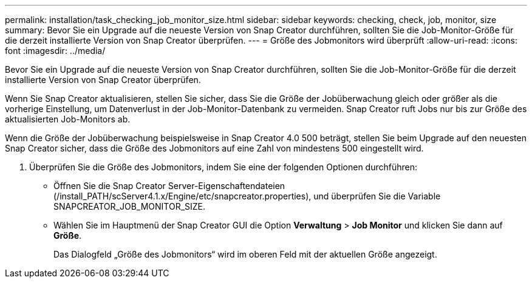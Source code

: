 ---
permalink: installation/task_checking_job_monitor_size.html 
sidebar: sidebar 
keywords: checking, check, job, monitor, size 
summary: Bevor Sie ein Upgrade auf die neueste Version von Snap Creator durchführen, sollten Sie die Job-Monitor-Größe für die derzeit installierte Version von Snap Creator überprüfen. 
---
= Größe des Jobmonitors wird überprüft
:allow-uri-read: 
:icons: font
:imagesdir: ../media/


[role="lead"]
Bevor Sie ein Upgrade auf die neueste Version von Snap Creator durchführen, sollten Sie die Job-Monitor-Größe für die derzeit installierte Version von Snap Creator überprüfen.

Wenn Sie Snap Creator aktualisieren, stellen Sie sicher, dass Sie die Größe der Jobüberwachung gleich oder größer als die vorherige Einstellung, um Datenverlust in der Job-Monitor-Datenbank zu vermeiden. Snap Creator ruft Jobs nur bis zur Größe des aktualisierten Job-Monitors ab.

Wenn die Größe der Jobüberwachung beispielsweise in Snap Creator 4.0 500 beträgt, stellen Sie beim Upgrade auf den neuesten Snap Creator sicher, dass die Größe des Jobmonitors auf eine Zahl von mindestens 500 eingestellt wird.

. Überprüfen Sie die Größe des Jobmonitors, indem Sie eine der folgenden Optionen durchführen:
+
** Öffnen Sie die Snap Creator Server-Eigenschaftendateien (/install_PATH/scServer4.1.x/Engine/etc/snapcreator.properties), und überprüfen Sie die Variable SNAPCREATOR_JOB_MONITOR_SIZE.
** Wählen Sie im Hauptmenü der Snap Creator GUI die Option *Verwaltung* > *Job Monitor* und klicken Sie dann auf *Größe*.
+
Das Dialogfeld „Größe des Jobmonitors“ wird im oberen Feld mit der aktuellen Größe angezeigt.




